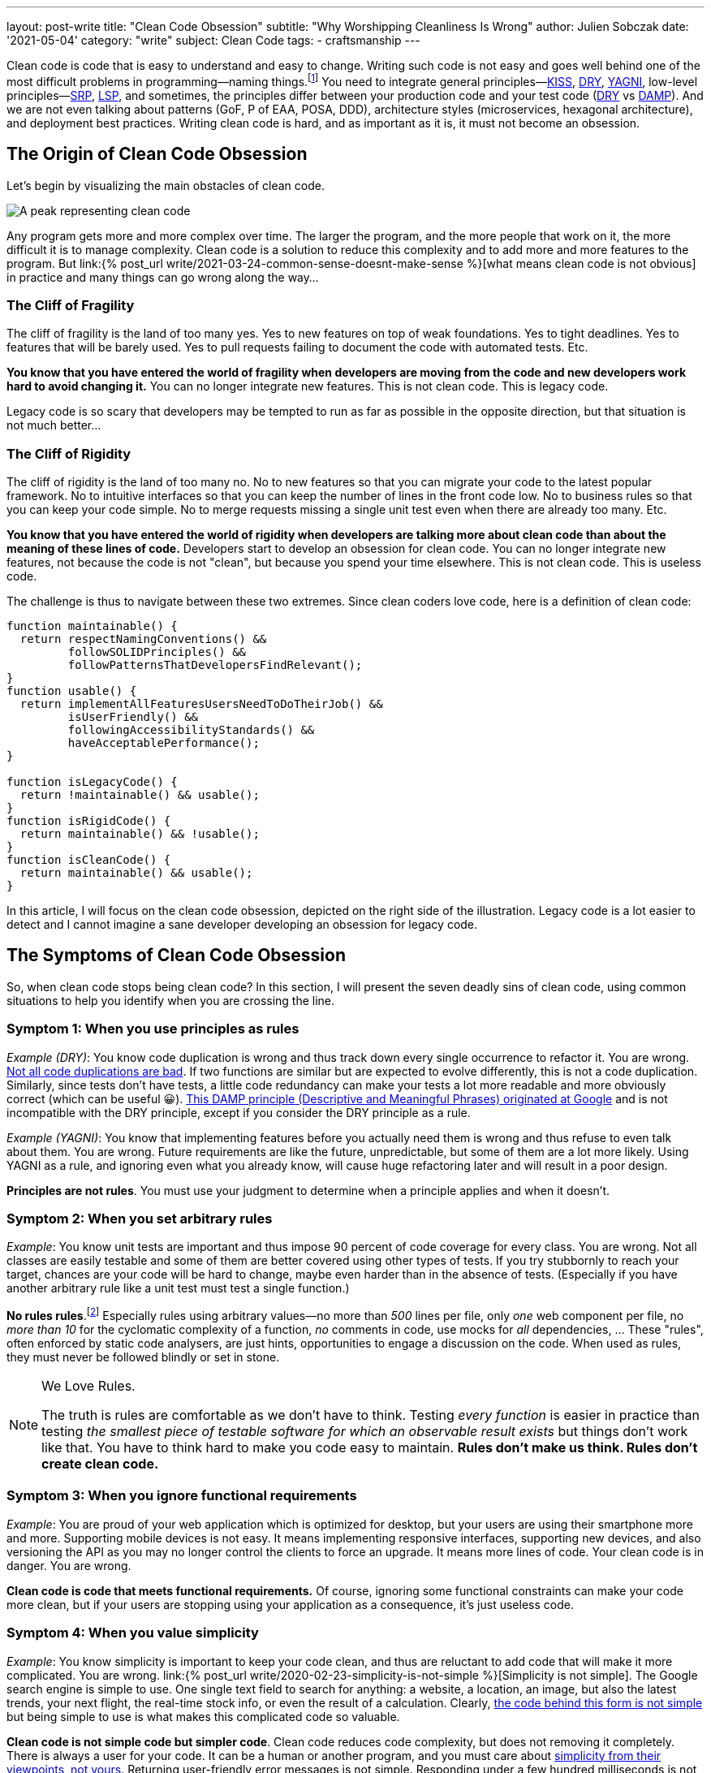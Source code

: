 ---
layout: post-write
title: "Clean Code Obsession"
subtitle: "Why Worshipping Cleanliness Is Wrong"
author: Julien Sobczak
date: '2021-05-04'
category: "write"
subject: Clean Code
tags:
  - craftsmanship
---

:page-liquid:
:imagesdir: {{ '/posts_resources/2021-05-04-clean-code-obsession/' | relative_url }}

[.lead]
Clean code is code that is easy to understand and easy to change. Writing such code is not easy and goes well behind one of the most difficult problems in programming—naming things.footnote:[There are only two hard things in Computer Science: cache invalidation and naming things.—Phil Karlton https://martinfowler.com/bliki/TwoHardThings.html] You need to integrate general principles—link:https://en.wikipedia.org/wiki/KISS_principle[KISS, title="Keep It Simple, Stupid"], link:https://en.wikipedia.org/wiki/Don%27t_repeat_yourself[DRY, title="Don't Repeat Yourself"], link:https://en.wikipedia.org/wiki/You_aren%27t_gonna_need_it[YAGNI, title="You aren't gonna need it"], low-level principles—link:https://en.wikipedia.org/wiki/Single-responsibility_principle[SRP, title="Single-responsibility principle"], link:https://en.wikipedia.org/wiki/Open%E2%80%93closed_principle[OCP, title="link:[LSP, title="Open-Closed Principle"], link:https://en.wikipedia.org/wiki/Liskov_substitution_principle#:~:text=Liskov%20substitution%20principle%20imposes%20some,parameter%20types%20in%20the%20subtype.[LSP, title="Liskov Substitution Principle"], link:https://en.wikipedia.org/wiki/Dependency_inversion_principle[DIP, title="Dependency Inversion Principle"], link:https://en.wikipedia.org/wiki/Interface_segregation_principle[ISP, title="Interface Segregation Principle"]—, high-level principles—link:https://en.wikipedia.org/wiki/Package_principles[REP, title="Reuse-release Equivalence Principle"], link:https://en.wikipedia.org/wiki/Package_principles[CRP, title="Common-Reuse Principle"], link:https://en.wikipedia.org/wiki/Package_principles[CCP, title="Common-Closure Principle"], link:https://en.wikipedia.org/wiki/Package_principles[ADP, title="Acyclic dependencies principle"], link:https://en.wikipedia.org/wiki/Package_principles[SDP, title="Stable-Dependencies Principle"], link:https://en.wikipedia.org/wiki/Package_principles[SAP, title="Stable-Abstractions Principle"]footnote:[Many patterns are presented in the classic book _Agile Principles, Patterns, and Practices in C_ by Micah Martin and Robert C. Martin.], and sometimes, the principles differ between your production code and your test code (link:https://en.wikipedia.org/wiki/Don%27t_repeat_yourself[DRY, title="Don't Repeat Yourself"] vs link:https://testing.googleblog.com/2019/12/testing-on-toilet-tests-too-dry-make.html[DAMP, title="Descriptive and Meaningful Phrases"]). And we are not even talking about patterns (GoF, P of EAA, POSA, DDD), architecture styles (microservices, hexagonal architecture), and deployment best practices. Writing clean code is hard, and as important as it is, it must not become an obsession.




== The Origin of Clean Code Obsession

Let's begin by visualizing the main obstacles of clean code.


image::clean-code-obsession-illustrated.png[A peak representing clean code, surrounded by two cliffs. On the left, the peak of fragility with legacy code on the bottom. On the right, the peak of rigidity with useless code on the bottom. A character is falling on the right side showing the consequence of clean code obsession.]

Any program gets more and more complex over time. The larger the program, and the more people that work on it, the more difficult it is to manage complexity. Clean code is a solution to reduce this complexity and to add more and more features to the program. But link:{% post_url write/2021-03-24-common-sense-doesnt-make-sense %}[what means clean code is not obvious] in practice and many things can go wrong along the way…


=== The Cliff of Fragility

The cliff of fragility is the land of too many yes. Yes to new features on top of weak foundations. Yes to tight deadlines. Yes to features that will be barely used. Yes to pull requests failing to document the code with automated tests. Etc.

*You know that you have entered the world of fragility when developers are moving from the code and new developers work hard to avoid changing it.* You can no longer integrate new features. This is not clean code. This is legacy code.

Legacy code is so scary that developers may be tempted to run as far as possible in the opposite direction, but that situation is not much better...


=== The Cliff of Rigidity

The cliff of rigidity is the land of too many no. No to new features so that you can migrate your code to the latest popular framework. No to intuitive interfaces so that you can keep the number of lines in the front code low. No to business rules so that you can keep your code simple. No to merge requests missing a single unit test even when there are already too many. Etc.

*You know that you have entered the world of rigidity when developers are talking more about clean code than about the meaning of these lines of code.* Developers start to develop an obsession for clean code. You can no longer integrate new features, not because the code is not "clean", but because you spend your time elsewhere. This is not clean code. This is useless code.

The challenge is thus to navigate between these two extremes. Since clean coders love code, here is a definition of clean code:

[source, javascript]
----
function maintainable() {
  return respectNamingConventions() &&
         followSOLIDPrinciples() &&
         followPatternsThatDevelopersFindRelevant();
}
function usable() {
  return implementAllFeaturesUsersNeedToDoTheirJob() &&
         isUserFriendly() &&
         followingAccessibilityStandards() &&
         haveAcceptablePerformance();
}

function isLegacyCode() {
  return !maintainable() && usable();
}
function isRigidCode() {
  return maintainable() && !usable();
}
function isCleanCode() {
  return maintainable() && usable();
}
----

In this article, I will focus on the clean code obsession, depicted on the right side of the illustration. Legacy code is a lot easier to detect and I cannot imagine a sane developer developing an obsession for legacy code.



== The Symptoms of Clean Code Obsession

So, when clean code stops being clean code? In this section, I will present the seven deadly sins of clean code, using common situations to help you identify when you are crossing the line.


=== Symptom 1: When you use principles as rules

_Example (DRY)_: You know code duplication is wrong and thus track down every single occurrence to refactor it. You are wrong. link:https://overreacted.io/goodbye-clean-code/[Not all code duplications are bad]. If two functions are similar but are expected to evolve differently, this is not a code duplication. Similarly, since tests don't have tests, a little code redundancy can make your tests a lot more readable and more obviously correct (which can be useful 😀). link:https://testing.googleblog.com/2019/12/testing-on-toilet-tests-too-dry-make.html[This DAMP principle (Descriptive and Meaningful Phrases) originated at Google] and is not incompatible with the DRY principle, except if you consider the DRY principle as a rule.

_Example (YAGNI)_: You know that implementing features before you actually need them is wrong and thus refuse to even talk about them. You are wrong. Future requirements are like the future, unpredictable, but some of them are a lot more likely. Using YAGNI as a rule, and ignoring even what you already know, will cause huge refactoring later and will result in a poor design.

*Principles are not rules*. You must use your judgment to determine when a principle applies and when it doesn't.


=== Symptom 2: When you set arbitrary rules

_Example_: You know unit tests are important and thus impose 90 percent of code coverage for every class. You are wrong. Not all classes are easily testable and some of them are better covered using other types of tests. If you try stubbornly to reach your target, chances are your code will be hard to change, maybe even harder than in the absence of tests. (Especially if you have another arbitrary rule like a unit test must test a single function.)

*No rules rules*.footnote:[I must quote my inspiration for this one on the eponymous book co-written by Reed Hastings, CEO of Netflix.] Especially rules using arbitrary values—no more than _500_ lines per file, only _one_ web component per file, no _more than 10_ for the cyclomatic complexity of a function, _no_ comments in code, use mocks for _all_ dependencies, ... These "rules", often enforced by static code analysers, are just hints, opportunities to engage a discussion on the code. When used as rules, they must never be followed blindly or set in stone.

[NOTE]
.We Love Rules.
====
The truth is rules are comfortable as we don't have to think. Testing _every function_ is easier in practice than testing _the smallest piece of testable software for which an observable result exists_ but things don't work like that. You have to think hard to make you code easy to maintain. *Rules don't make us think. Rules don't create clean code.*
====

=== Symptom 3: When you ignore functional requirements

_Example_: You are proud of your web application which is optimized for desktop, but your users are using their smartphone more and more. Supporting mobile devices is not easy. It means implementing responsive interfaces, supporting new devices, and also versioning the API as you may no longer control the clients to force an upgrade. It means more lines of code. Your clean code is in danger. You are wrong.

*Clean code is code that meets functional requirements.* Of course, ignoring some functional constraints can make your code more clean, but if your users are stopping using your application as a consequence, it's just useless code.


=== Symptom 4: When you value simplicity

_Example_: You know simplicity is important to keep your code clean, and thus are reluctant to add code that will make it more complicated. You are wrong. link:{% post_url write/2020-02-23-simplicity-is-not-simple %}[Simplicity is not simple]. The Google search engine is simple to use. One single text field to search for anything: a website, a location, an image, but also the latest trends, your next flight, the real-time stock info, or even the result of a calculation. Clearly, link:https://static.googleusercontent.com/media/research.google.com/en//archive/googlecluster-ieee.pdf[the code behind this form is not simple] but being simple to use is what makes this complicated code so valuable.

*Clean code is not simple code but simpler code*. Clean code reduces code complexity, but does not removing it completely. There is always a user for your code. It can be a human or another program, and you must care about link:https://overreacted.io/what-are-the-react-team-principles/[simplicity from their viewpoints, not yours]. Returning user-friendly error messages is not simple. Responding under a few hundred milliseconds is not simple. Offering intuitive interfaces is not simple. But it is not because the code is complicated that it cannot be clean too. You can for example encapsulate the complexity in a module that you will not have to touch before a long time.


=== Symptom 6: When you expect too much from frameworks

_Exemple_: You have developed your web application following React best practices until the release of React 16.8, which introduced hooks, a new way to write your components using simple functions instead of classes. You cannot wait to rewrite your code to use hooks  and want to interrupt the current sprint to make your code clean again. You are wrong.

*Frameworks don't make clean code*. Frameworks are often the implementations of a few patterns to reduce boilerplate code from your codebase. Frameworks limit the number of lines of code you need to write, which is great to keep your code more maintainable, but is unrelated to clean code. You can write clean code without any framework at all.

In fact, link:https://css-tricks.com/how-the-web-is-really-built/[most of the web is still running on old, stable technologies]. More than 80% of websites are still using jQuery in 2020 when only 4% of all websites are coded in React. Most of the sites we use everyday are not written with the latest technologies but they provide the most value, and as they exist for a long time, their codebase can surely be considered clean.


=== Symptom 5: When you use binary thinking

_Example_: You are starting a new job and you are reading the codebase of the project for the first time. You quickly notice something that looks unnecessarily complicated and think this must be refactored. Worse, link:https://overreacted.io/goodbye-clean-code/[you are starting the refactoring even without talking about the developers that wrote it]. You are wrong.

*Code is not clean or dirty*. A pattern is not correct or wrong. A framework is not great or obsolete. Your code is maybe running on binary machines, your thinking does not have to follow the same rules. All-or-nothing thinking is what is pushing you to the dangerous extremes depicted by the previous illustration. There may be good reasons to explain how the code looks like and you need to understand them before making your judgment. You need to stop viewing code in black and white because your application runs in a world that is made of shades of grey.


=== Symptom 7: When clean code is a goal

_Example_: You are reviewing a Pull Request and focus most of your attention on the naming, the number of lines of code, the code coverage, the formatting rules. You are wrong. What about the usability of your code? Can the API be more simple even if that means a more complicated code? Is the UI user-friendly? In short, do you have better ideas to make the feature even greater?

*Clean code is not a goal, only part of the solution*. Your code must be clean, but also correct, secure, reliable, obvious, efficient, consistent, performant, and so much more. If your code is running in a plane at 30,000 feet, you must care more about writing robust code than clean code, even if both are somewhat related. The end goal is always to ship features.



== The Remedies for Clean Code Obsession


=== Learn more about clean code

If you are obsessed with clean code, you have probably not explored the subject enough. You may have read the book _Clean Code_, which is excellent, but is only a good introduction. You need to read a lot more. Books such as _A Philosophy of Software Design_ and _Domain-Driven Design_ will teach you that clean code is not just code that looks beautiful. Learning is essential to think clearly about clean code. *The more you will learn about clean code, the more you will understand how hard it is to define clean code*. There are constraints to satisfy and compromises to make everywhere. For example, patterns have pros and cons, and are best applied in some contexts but are still useful in others. *Your definition of clean code must be objective.*


=== Read more code

If you are obsessed with clean code, you have probably not read enough code. In the same way that you cannot know if a book is great if it's the only one you have read, *you need to read a lot of code to know if your code is clean*. OSS is a great source of inspiration. link:https://github.blog/2018-11-08-100m-repos/[There are more than 100 millions repositories on GitHub], written by more than 30 millions of developers having contributed more than a billion times in them. That's a lot of code to read. If you read the source of popular OSS projects closely, you will discover that some principles are violated, some functions are poorly documented, some features are not correctly tested, some FIXMEs are still present, and also that some code looks too complicated, at first. And yet, the code is widely used in production, and was probably written by developers better than you and me. *Your definition of clean code must match reality.*


=== Think more globally

If you are obsessed with clean code, you have probably forgotten why you are writing the code in the first place. You need to understand how your code contributes in making the life of your users easier. We don't write code to have clean code. An acceptable code will always be better than a "perfect" code waiting in a pull request for weeks or months because you are polishing every detail. link:https://www.joelonsoftware.com/2009/09/23/the-duct-tape-programmer/[Shipping is a feature]. Of course, you must ship code that you can be proud of but that does not mean everything has to be perfect. Use your energy to create the best product and not just the best code. *Your definition of clean code must include its purpose.*


== One Last Word

*Good developers know clean code is important. Great developers know there is something more than just clean code*. Too much of anything is never any good. If you are obsessed about clean code, you need to learn more about it to think less about it. Code is not written to be stored in repositories but to be run on servers and used by users. Clean code must make the software development process more enjoyable. Clean code must make the shipping of new features more frequent. If it isn't, no matter what you think of your code, it's probably not a great example of clean code.


